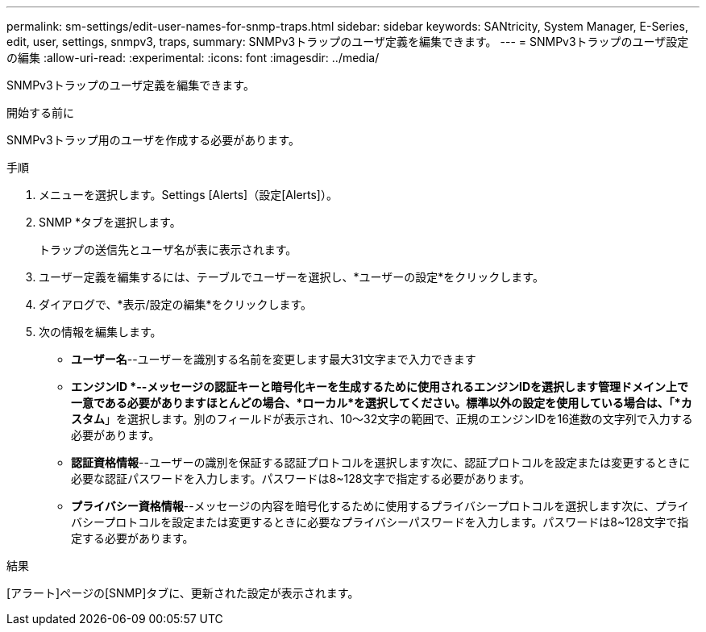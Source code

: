 ---
permalink: sm-settings/edit-user-names-for-snmp-traps.html 
sidebar: sidebar 
keywords: SANtricity, System Manager, E-Series, edit, user, settings, snmpv3, traps, 
summary: SNMPv3トラップのユーザ定義を編集できます。 
---
= SNMPv3トラップのユーザ設定の編集
:allow-uri-read: 
:experimental: 
:icons: font
:imagesdir: ../media/


[role="lead"]
SNMPv3トラップのユーザ定義を編集できます。

.開始する前に
SNMPv3トラップ用のユーザを作成する必要があります。

.手順
. メニューを選択します。Settings [Alerts]（設定[Alerts]）。
. SNMP *タブを選択します。
+
トラップの送信先とユーザ名が表に表示されます。

. ユーザー定義を編集するには、テーブルでユーザーを選択し、*ユーザーの設定*をクリックします。
. ダイアログで、*表示/設定の編集*をクリックします。
. 次の情報を編集します。
+
** *ユーザー名*--ユーザーを識別する名前を変更します最大31文字まで入力できます
** *エンジンID *--メッセージの認証キーと暗号化キーを生成するために使用されるエンジンIDを選択します管理ドメイン上で一意である必要がありますほとんどの場合、*ローカル*を選択してください。標準以外の設定を使用している場合は、「*カスタム*」を選択します。別のフィールドが表示され、10～32文字の範囲で、正規のエンジンIDを16進数の文字列で入力する必要があります。
** *認証資格情報*--ユーザーの識別を保証する認証プロトコルを選択します次に、認証プロトコルを設定または変更するときに必要な認証パスワードを入力します。パスワードは8~128文字で指定する必要があります。
** *プライバシー資格情報*--メッセージの内容を暗号化するために使用するプライバシープロトコルを選択します次に、プライバシープロトコルを設定または変更するときに必要なプライバシーパスワードを入力します。パスワードは8~128文字で指定する必要があります。




.結果
[アラート]ページの[SNMP]タブに、更新された設定が表示されます。
